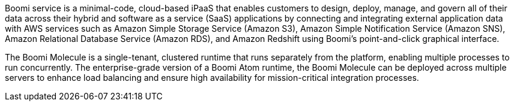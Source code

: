 // Replace the content in <>
// Briefly describe the software. Use consistent and clear branding. 
// Include the benefits of using the software on AWS, and provide details on usage scenarios.

Boomi service is a minimal-code, cloud-based iPaaS that enables customers to design, deploy, manage, and govern all of their data across their hybrid and software as a service (SaaS) applications by connecting and integrating external application data with AWS services such as Amazon Simple Storage Service (Amazon S3), Amazon Simple Notification Service (Amazon SNS), Amazon Relational Database Service (Amazon RDS), and Amazon Redshift using Boomi’s point-and-click graphical interface.

The  Boomi Molecule is a single-tenant, clustered runtime that runs separately from the platform, enabling multiple processes to run concurrently. The enterprise-grade version of a Boomi Atom runtime, the Boomi Molecule can be deployed across multiple servers to enhance load balancing and ensure high availability for mission-critical integration processes.

